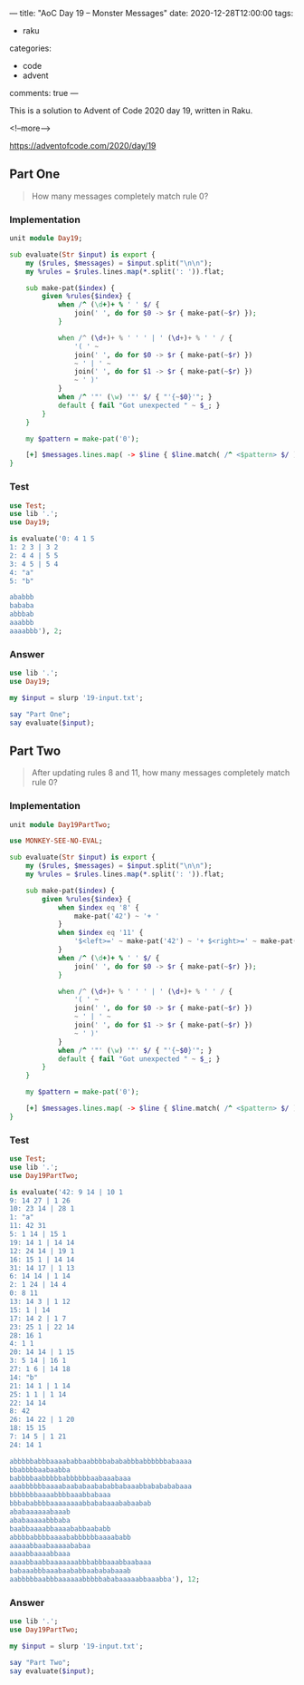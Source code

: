---
title: "AoC Day 19 – Monster Messages"
date: 2020-12-28T12:00:00
tags:
  - raku
categories:
  - code
  - advent
comments: true
---

This is a solution to Advent of Code 2020 day 19, written in Raku.

<!--more-->

[[https://adventofcode.com/2020/day/19]]

** Part One

#+begin_quote
How many messages completely match rule 0?
#+end_quote

*** Implementation

#+begin_src raku :results output :tangle Day19.rakumod
  unit module Day19;

  sub evaluate(Str $input) is export {
      my ($rules, $messages) = $input.split("\n\n");
      my %rules = $rules.lines.map(*.split(': ')).flat;

      sub make-pat($index) {
          given %rules{$index} {
              when /^ (\d+)+ % ' ' $/ {
                  join(' ', do for $0 -> $r { make-pat(~$r) });
              }

              when /^ (\d+)+ % ' ' ' | ' (\d+)+ % ' ' / {
                  '( ' ~
                  join(' ', do for $0 -> $r { make-pat(~$r) })
                  ~ ' | ' ~
                  join(' ', do for $1 -> $r { make-pat(~$r) })
                  ~ ' )'
              }
              when /^ '"' (\w) '"' $/ { "'{~$0}'"; }
              default { fail "Got unexpected " ~ $_; }
          }
      }

      my $pattern = make-pat('0');

      [+] $messages.lines.map( -> $line { $line.match( /^ <$pattern> $/ ).Bool; } );
  }

#+end_src

#+RESULTS:

*** Test

#+begin_src raku :results output
use Test;
use lib '.';
use Day19;

is evaluate('0: 4 1 5
1: 2 3 | 3 2
2: 4 4 | 5 5
3: 4 5 | 5 4
4: "a"
5: "b"

ababbb
bababa
abbbab
aaabbb
aaaabbb'), 2;

#+end_src

#+RESULTS:
: ok 1 - 

*** Answer

#+begin_src raku :results output
use lib '.';
use Day19;

my $input = slurp '19-input.txt';

say "Part One";
say evaluate($input);
#+end_src

#+RESULTS:
: Part One
: 226

** Part Two

#+begin_quote
After updating rules 8 and 11, how many messages completely match rule 0?
#+end_quote

*** Implementation

#+begin_src raku :results output :tangle Day19PartTwo.rakumod
  unit module Day19PartTwo;

  use MONKEY-SEE-NO-EVAL;

  sub evaluate(Str $input) is export {
      my ($rules, $messages) = $input.split("\n\n");
      my %rules = $rules.lines.map(*.split(': ')).flat;

      sub make-pat($index) {
          given %rules{$index} {
              when $index eq '8' {
                  make-pat('42') ~ '+ '
              }
              when $index eq '11' {
                  '$<left>=' ~ make-pat('42') ~ '+ $<right>=' ~ make-pat('31') ~ '+ <?{ $<left> == $<right> }>'
              }
              when /^ (\d+)+ % ' ' $/ {
                  join(' ', do for $0 -> $r { make-pat(~$r) });
              }

              when /^ (\d+)+ % ' ' ' | ' (\d+)+ % ' ' / {
                  '( ' ~
                  join(' ', do for $0 -> $r { make-pat(~$r) })
                  ~ ' | ' ~
                  join(' ', do for $1 -> $r { make-pat(~$r) })
                  ~ ' )'
              }
              when /^ '"' (\w) '"' $/ { "'{~$0}'"; }
              default { fail "Got unexpected " ~ $_; }
          }
      }

      my $pattern = make-pat('0');

      [+] $messages.lines.map( -> $line { $line.match( /^ <$pattern> $/ ).Bool; } );
  }

#+end_src


*** Test

#+begin_src raku :results output
use Test;
use lib '.';
use Day19PartTwo;

is evaluate('42: 9 14 | 10 1
9: 14 27 | 1 26
10: 23 14 | 28 1
1: "a"
11: 42 31
5: 1 14 | 15 1
19: 14 1 | 14 14
12: 24 14 | 19 1
16: 15 1 | 14 14
31: 14 17 | 1 13
6: 14 14 | 1 14
2: 1 24 | 14 4
0: 8 11
13: 14 3 | 1 12
15: 1 | 14
17: 14 2 | 1 7
23: 25 1 | 22 14
28: 16 1
4: 1 1
20: 14 14 | 1 15
3: 5 14 | 16 1
27: 1 6 | 14 18
14: "b"
21: 14 1 | 1 14
25: 1 1 | 1 14
22: 14 14
8: 42
26: 14 22 | 1 20
18: 15 15
7: 14 5 | 1 21
24: 14 1

abbbbbabbbaaaababbaabbbbabababbbabbbbbbabaaaa
bbabbbbaabaabba
babbbbaabbbbbabbbbbbaabaaabaaa
aaabbbbbbaaaabaababaabababbabaaabbababababaaa
bbbbbbbaaaabbbbaaabbabaaa
bbbababbbbaaaaaaaabbababaaababaabab
ababaaaaaabaaab
ababaaaaabbbaba
baabbaaaabbaaaababbaababb
abbbbabbbbaaaababbbbbbaaaababb
aaaaabbaabaaaaababaa
aaaabbaaaabbaaa
aaaabbaabbaaaaaaabbbabbbaaabbaabaaa
babaaabbbaaabaababbaabababaaab
aabbbbbaabbbaaaaaabbbbbababaaaaabbaaabba'), 12;
#+end_src

#+RESULTS:
: ( ( 'b' ( 'a' ( 'b' 'b' | 'a' 'b' ) | 'b' ( 'a' | 'b' ) ( 'a' | 'b' ) ) | 'a' ( 'b' 'b' 'b' | 'a' ( 'b' 'b' | 'a' ( 'a' | 'b' ) ) ) ) 'b' | ( ( ( 'a' 'a' | 'a' 'b' ) 'a' | 'b' 'b' 'b' ) 'b' | ( ( 'a' | 'b' ) 'a' | 'b' 'b' ) 'a' 'a' ) 'a' )+  $<left>=( ( 'b' ( 'a' ( 'b' 'b' | 'a' 'b' ) | 'b' ( 'a' | 'b' ) ( 'a' | 'b' ) ) | 'a' ( 'b' 'b' 'b' | 'a' ( 'b' 'b' | 'a' ( 'a' | 'b' ) ) ) ) 'b' | ( ( ( 'a' 'a' | 'a' 'b' ) 'a' | 'b' 'b' 'b' ) 'b' | ( ( 'a' | 'b' ) 'a' | 'b' 'b' ) 'a' 'a' ) 'a' )+ $<right>=( 'b' ( 'b' ( 'a' 'b' 'a' | 'b' 'a' 'a' ) | 'a' ( 'b' ( 'a' 'b' | ( 'a' | 'b' ) 'a' ) | 'a' ( 'b' 'a' | 'a' 'b' ) ) ) | 'a' ( 'b' ( ( 'a' 'b' | ( 'a' | 'b' ) 'a' ) 'b' | ( ( 'a' | 'b' ) 'a' | 'b' 'b' ) 'a' ) | 'a' ( 'b' 'a' 'b' | ( 'b' 'a' | 'b' 'b' ) 'a' ) ) )+ <?{ $<left> == $<right> }>
: ok 1 - 

*** Answer

#+begin_src raku :results output
use lib '.';
use Day19PartTwo;

my $input = slurp '19-input.txt';

say "Part Two";
say evaluate($input);
#+end_src

#+RESULTS:
: Part Two
: ( 'a' ( ( ( ( 'b' ( ( 'b' 'a' | 'a' ( 'b' | 'a' ) ) 'a' | ( 'b' 'b' | 'a' 'a' ) 'b' ) | 'a' 'b' ( 'b' 'b' | 'a' 'b' ) ) 'a' | ( ( 'b' ( 'a' 'b' | 'a' 'a' ) | 'a' ( 'b' 'a' | 'a' 'b' ) ) 'b' | ( ( 'b' 'b' | 'a' 'b' ) 'a' | ( 'a' 'a' | ( 'b' | 'a' ) 'b' ) 'b' ) 'a' ) 'b' ) 'b' | ( ( 'b' ( 'b' ( 'b' 'a' | 'a' 'b' ) | 'a' ( 'b' | 'a' ) ( 'b' | 'a' ) ) | 'a' ( 'b' 'b' 'b' | 'a' ( 'b' 'b' | 'a' 'b' ) ) ) 'a' | ( 'b' ( ( 'a' 'a' | ( 'b' | 'a' ) 'b' ) 'a' | ( 'b' 'a' | 'a' 'b' ) 'b' ) | 'a' ( 'a' 'b' 'a' | 'b' 'b' 'b' ) ) 'b' ) 'a' ) 'a' | ( 'a' ( 'a' ( ( 'b' ( 'b' | 'a' ) ( 'b' | 'a' ) | 'a' ( 'b' 'a' | 'b' 'b' ) ) 'a' | ( 'b' ( 'b' 'a' | 'a' 'a' ) | 'a' 'a' 'a' ) 'b' ) | 'b' ( 'b' ( 'a' ( 'b' 'a' | 'a' 'b' ) | 'b' 'a' 'b' ) | 'a' ( 'a' ( 'b' 'b' | 'a' 'a' ) | 'b' ( 'b' 'b' | 'a' 'b' ) ) ) ) | 'b' ( ( ( 'a' 'b' 'b' | ( 'a' 'a' | ( 'b' | 'a' ) 'b' ) 'a' ) 'a' | ( 'a' ( 'b' 'b' | 'a' 'a' ) | 'b' ( 'b' 'b' | 'a' 'b' ) ) 'b' ) 'a' | ( 'b' 'a' 'a' 'b' | ( ( 'b' 'a' | 'b' 'b' ) 'a' | 'b' 'b' 'b' ) 'a' ) 'b' ) ) 'b' ) | 'b' ( ( 'a' ( 'a' ( ( ( 'b' 'a' | 'a' 'a' ) 'a' | ( 'b' 'b' | 'a' 'b' ) 'b' ) 'b' | ( ( 'a' 'b' | 'b' ( 'b' | 'a' ) ) 'b' | ( 'a' 'a' | ( 'b' | 'a' ) 'b' ) 'a' ) 'a' ) | 'b' ( 'a' ( 'b' ( 'a' 'b' | 'b' ( 'b' | 'a' ) ) | 'a' ( 'b' | 'a' ) ( 'b' | 'a' ) ) | 'b' ( 'b' ( 'b' 'b' | 'a' 'a' ) | 'a' ( 'a' 'b' | 'a' 'a' ) ) ) ) | 'b' ( 'a' ( ( 'a' 'b' 'b' | 'b' ( 'b' 'b' | 'a' 'b' ) ) 'b' | ( 'b' | 'a' ) ( 'b' 'a' | 'a' 'b' ) 'a' ) | 'b' ( 'a' ( 'a' ( 'a' 'a' | ( 'b' | 'a' ) 'b' ) | 'b' ( 'b' 'a' | 'a' 'b' ) ) | 'b' ( 'b' ( 'b' 'a' | 'a' 'a' ) | 'a' 'b' 'a' ) ) ) ) 'a' | ( 'b' ( ( 'a' ( 'b' ( 'b' 'b' | 'a' 'a' ) | 'a' 'a' 'a' ) | 'b' ( 'b' ( 'a' 'a' | ( 'b' | 'a' ) 'b' ) | 'a' ( 'b' | 'a' ) ( 'b' | 'a' ) ) ) 'b' | ( ( ( 'b' 'a' | 'b' 'b' ) 'a' | 'b' 'b' 'b' ) 'b' | ( 'b' ( 'b' 'b' | 'a' 'a' ) | 'a' ( 'a' 'b' | 'a' 'a' ) ) 'a' ) 'a' ) | 'a' ( 'a' ( ( 'a' 'b' | 'b' ( 'b' | 'a' ) ) 'b' | 'b' 'a' 'a' ) 'a' | 'b' ( 'a' ( 'b' ( 'b' 'a' | 'a' 'a' ) | 'a' ( 'a' 'a' | ( 'b' | 'a' ) 'b' ) ) | 'b' ( 'a' ( 'a' 'a' | ( 'b' | 'a' ) 'b' ) | 'b' ( 'a' 'b' | 'b' ( 'b' | 'a' ) ) ) ) ) ) 'b' ) )+  $<left>=( 'a' ( ( ( ( 'b' ( ( 'b' 'a' | 'a' ( 'b' | 'a' ) ) 'a' | ( 'b' 'b' | 'a' 'a' ) 'b' ) | 'a' 'b' ( 'b' 'b' | 'a' 'b' ) ) 'a' | ( ( 'b' ( 'a' 'b' | 'a' 'a' ) | 'a' ( 'b' 'a' | 'a' 'b' ) ) 'b' | ( ( 'b' 'b' | 'a' 'b' ) 'a' | ( 'a' 'a' | ( 'b' | 'a' ) 'b' ) 'b' ) 'a' ) 'b' ) 'b' | ( ( 'b' ( 'b' ( 'b' 'a' | 'a' 'b' ) | 'a' ( 'b' | 'a' ) ( 'b' | 'a' ) ) | 'a' ( 'b' 'b' 'b' | 'a' ( 'b' 'b' | 'a' 'b' ) ) ) 'a' | ( 'b' ( ( 'a' 'a' | ( 'b' | 'a' ) 'b' ) 'a' | ( 'b' 'a' | 'a' 'b' ) 'b' ) | 'a' ( 'a' 'b' 'a' | 'b' 'b' 'b' ) ) 'b' ) 'a' ) 'a' | ( 'a' ( 'a' ( ( 'b' ( 'b' | 'a' ) ( 'b' | 'a' ) | 'a' ( 'b' 'a' | 'b' 'b' ) ) 'a' | ( 'b' ( 'b' 'a' | 'a' 'a' ) | 'a' 'a' 'a' ) 'b' ) | 'b' ( 'b' ( 'a' ( 'b' 'a' | 'a' 'b' ) | 'b' 'a' 'b' ) | 'a' ( 'a' ( 'b' 'b' | 'a' 'a' ) | 'b' ( 'b' 'b' | 'a' 'b' ) ) ) ) | 'b' ( ( ( 'a' 'b' 'b' | ( 'a' 'a' | ( 'b' | 'a' ) 'b' ) 'a' ) 'a' | ( 'a' ( 'b' 'b' | 'a' 'a' ) | 'b' ( 'b' 'b' | 'a' 'b' ) ) 'b' ) 'a' | ( 'b' 'a' 'a' 'b' | ( ( 'b' 'a' | 'b' 'b' ) 'a' | 'b' 'b' 'b' ) 'a' ) 'b' ) ) 'b' ) | 'b' ( ( 'a' ( 'a' ( ( ( 'b' 'a' | 'a' 'a' ) 'a' | ( 'b' 'b' | 'a' 'b' ) 'b' ) 'b' | ( ( 'a' 'b' | 'b' ( 'b' | 'a' ) ) 'b' | ( 'a' 'a' | ( 'b' | 'a' ) 'b' ) 'a' ) 'a' ) | 'b' ( 'a' ( 'b' ( 'a' 'b' | 'b' ( 'b' | 'a' ) ) | 'a' ( 'b' | 'a' ) ( 'b' | 'a' ) ) | 'b' ( 'b' ( 'b' 'b' | 'a' 'a' ) | 'a' ( 'a' 'b' | 'a' 'a' ) ) ) ) | 'b' ( 'a' ( ( 'a' 'b' 'b' | 'b' ( 'b' 'b' | 'a' 'b' ) ) 'b' | ( 'b' | 'a' ) ( 'b' 'a' | 'a' 'b' ) 'a' ) | 'b' ( 'a' ( 'a' ( 'a' 'a' | ( 'b' | 'a' ) 'b' ) | 'b' ( 'b' 'a' | 'a' 'b' ) ) | 'b' ( 'b' ( 'b' 'a' | 'a' 'a' ) | 'a' 'b' 'a' ) ) ) ) 'a' | ( 'b' ( ( 'a' ( 'b' ( 'b' 'b' | 'a' 'a' ) | 'a' 'a' 'a' ) | 'b' ( 'b' ( 'a' 'a' | ( 'b' | 'a' ) 'b' ) | 'a' ( 'b' | 'a' ) ( 'b' | 'a' ) ) ) 'b' | ( ( ( 'b' 'a' | 'b' 'b' ) 'a' | 'b' 'b' 'b' ) 'b' | ( 'b' ( 'b' 'b' | 'a' 'a' ) | 'a' ( 'a' 'b' | 'a' 'a' ) ) 'a' ) 'a' ) | 'a' ( 'a' ( ( 'a' 'b' | 'b' ( 'b' | 'a' ) ) 'b' | 'b' 'a' 'a' ) 'a' | 'b' ( 'a' ( 'b' ( 'b' 'a' | 'a' 'a' ) | 'a' ( 'a' 'a' | ( 'b' | 'a' ) 'b' ) ) | 'b' ( 'a' ( 'a' 'a' | ( 'b' | 'a' ) 'b' ) | 'b' ( 'a' 'b' | 'b' ( 'b' | 'a' ) ) ) ) ) ) 'b' ) )+ $<right>=( 'a' ( ( ( 'a' ( 'b' ( 'b' ( 'b' 'b' | 'a' 'a' ) | 'a' 'a' 'a' ) | 'a' ( 'a' ( 'b' | 'a' ) ( 'b' | 'a' ) | 'b' ( 'b' 'a' | 'a' 'a' ) ) ) | 'b' ( 'b' ( ( 'b' 'a' | 'a' 'b' ) 'a' | ( 'b' 'b' | 'a' 'b' ) 'b' ) | 'a' ( 'b' 'b' 'a' | ( 'b' 'a' | 'a' 'a' ) 'b' ) ) ) 'b' | ( ( ( 'b' 'b' 'a' | 'a' ( 'b' | 'a' ) ( 'b' | 'a' ) ) 'a' | ( 'a' 'b' 'a' | 'b' 'b' 'b' ) 'b' ) 'a' | ( ( 'a' 'b' 'b' | ( 'a' 'a' | ( 'b' | 'a' ) 'b' ) 'a' ) 'a' | ( ( 'b' 'a' | 'a' ( 'b' | 'a' ) ) 'a' | ( 'b' 'b' | 'a' 'a' ) 'b' ) 'b' ) 'b' ) 'a' ) 'a' | ( ( ( 'b' ( 'b' ( 'a' 'b' | 'b' ( 'b' | 'a' ) ) | 'a' ( 'b' | 'a' ) ( 'b' | 'a' ) ) | 'a' ( 'a' ( 'b' | 'a' ) ( 'b' | 'a' ) | 'b' ( 'b' 'a' | 'b' 'b' ) ) ) 'b' | ( ( 'b' ( 'b' 'a' | 'a' ( 'b' | 'a' ) ) | 'a' 'a' 'a' ) 'b' | ( 'a' 'b' 'a' | 'b' ( 'a' 'b' | 'a' 'a' ) ) 'a' ) 'a' ) 'b' | ( ( 'b' ( 'b' ( 'a' 'a' | ( 'b' | 'a' ) 'b' ) | 'a' 'a' 'b' ) | 'a' ( 'b' ( 'a' 'b' | 'b' ( 'b' | 'a' ) ) | 'a' 'a' 'a' ) ) 'a' | ( ( 'b' 'a' 'a' | 'a' ( 'b' 'a' | 'b' 'b' ) ) 'b' | ( ( 'a' 'a' | ( 'b' | 'a' ) 'b' ) 'a' | ( 'b' 'a' | 'b' 'b' ) 'b' ) 'a' ) 'b' ) 'a' ) 'b' ) | 'b' ( 'a' ( ( ( ( 'b' 'b' 'b' | 'a' ( 'b' 'b' | 'a' 'b' ) ) 'a' | ( 'b' 'b' 'a' | 'a' ( 'b' 'a' | 'a' 'a' ) ) 'b' ) 'b' | ( ( 'b' 'b' 'b' | ( 'b' 'b' | 'a' 'a' ) 'a' ) 'b' | ( 'a' 'b' 'a' | 'b' 'a' 'b' ) 'a' ) 'a' ) 'a' | ( ( 'a' ( 'a' ( 'b' 'a' | 'a' ( 'b' | 'a' ) ) | 'b' 'b' 'a' ) | 'b' ( 'b' 'b' 'a' | ( 'b' 'a' | 'a' 'a' ) 'b' ) ) 'a' | ( 'a' ( 'b' | 'a' ) ( 'b' | 'a' ) | 'b' 'a' 'b' ) ( 'b' | 'a' ) 'b' ) 'b' ) | 'b' ( ( ( ( 'b' ( 'a' 'b' | 'b' ( 'b' | 'a' ) ) | 'a' 'a' 'a' ) 'b' | ( 'a' ( 'b' | 'a' ) ( 'b' | 'a' ) | 'b' ( 'b' 'a' | 'b' 'b' ) ) 'a' ) 'b' | ( 'a' ( ( 'b' 'a' | 'a' 'a' ) 'a' | ( 'b' 'b' | 'a' 'b' ) 'b' ) | 'b' ( 'a' ( 'b' 'a' | 'a' 'b' ) | 'b' 'a' 'a' ) ) 'a' ) 'a' | ( ( ( 'a' ( 'b' | 'a' ) ( 'b' | 'a' ) | 'b' 'a' 'b' ) 'b' | ( 'b' ( 'b' 'a' | 'a' 'b' ) | 'a' ( 'b' 'a' | 'b' 'b' ) ) 'a' ) 'a' | ( ( 'b' 'b' 'b' | 'a' ( 'b' 'b' | 'a' 'b' ) ) 'a' | ( 'a' 'a' 'b' | ( 'a' 'b' | 'a' 'a' ) 'a' ) 'b' ) 'b' ) 'b' ) ) )+ <?{ $<left> == $<right> }>
: 355

